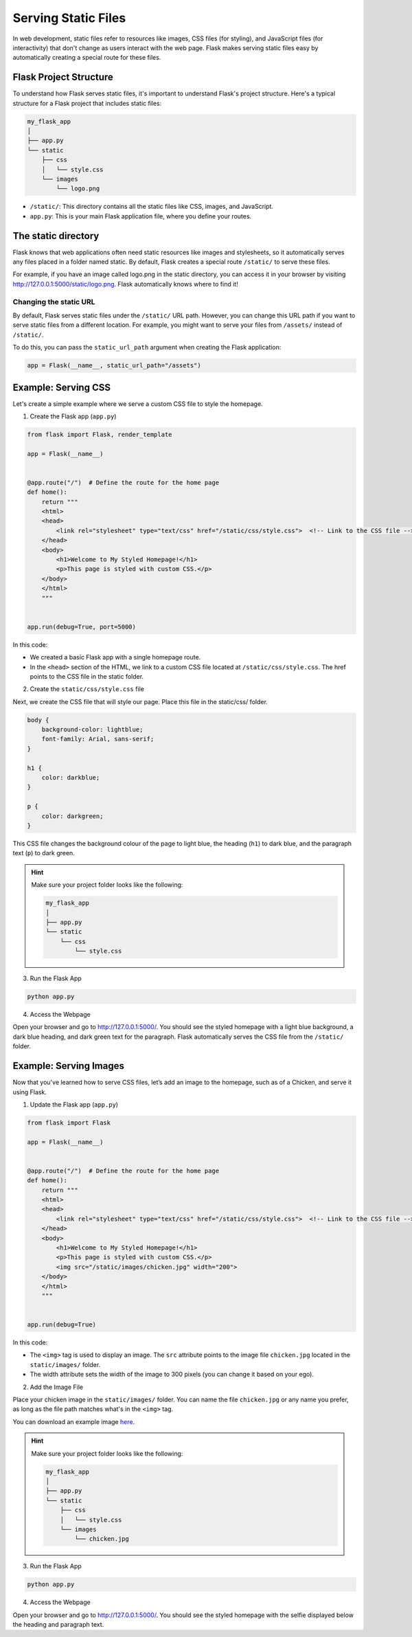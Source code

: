 Serving Static Files
====================

In web development, static files refer to resources like images, CSS files (for
styling), and JavaScript files (for interactivity) that don't change as users
interact with the web page. Flask makes serving static files easy by
automatically creating a special route for these files.

Flask Project Structure
-----------------------

To understand how Flask serves static files, it's important to understand
Flask's project structure. Here's a typical structure for a Flask project that
includes static files:

.. code-block::

    my_flask_app
    │
    ├── app.py
    └── static
        ├── css
        │   └── style.css
        └── images
            └── logo.png

- ``/static/``: This directory contains all the static files like CSS, images,
  and JavaScript.
- ``app.py``: This is your main Flask application file, where you define your
  routes.

The static directory
--------------------

Flask knows that web applications often need static resources like images and
stylesheets, so it automatically serves any files placed in a folder named
static. By default, Flask creates a special route ``/static/`` to serve these
files.

For example, if you have an image called logo.png in the static directory, you
can access it in your browser by visiting
http://127.0.0.1:5000/static/logo.png. Flask automatically knows where to find
it!

Changing the static URL
~~~~~~~~~~~~~~~~~~~~~~~

By default, Flask serves static files under the ``/static/`` URL path. However,
you can change this URL path if you want to serve static files from a different
location. For example, you might want to serve your files from ``/assets/``
instead of ``/static/``.

To do this, you can pass the ``static_url_path`` argument when creating the
Flask application:

.. code-block:: python

    app = Flask(__name__, static_url_path="/assets")

Example: Serving CSS
--------------------

Let's create a simple example where we serve a custom CSS file to style the
homepage.

1. Create the Flask app (``app.py``)

.. code-block:: python

    from flask import Flask, render_template

    app = Flask(__name__)


    @app.route("/")  # Define the route for the home page
    def home():
        return """
        <html>
        <head>
            <link rel="stylesheet" type="text/css" href="/static/css/style.css">  <!-- Link to the CSS file -->
        </head>
        <body>
            <h1>Welcome to My Styled Homepage!</h1>
            <p>This page is styled with custom CSS.</p>
        </body>
        </html>
        """


    app.run(debug=True, port=5000)

In this code:

- We created a basic Flask app with a single homepage route.
- In the ``<head>`` section of the HTML, we link to a custom CSS file located
  at ``/static/css/style.css``. The href points to the CSS file in the static
  folder.

2. Create the ``static/css/style.css`` file

Next, we create the CSS file that will style our page. Place this file in the
static/css/ folder.

.. code-block:: css

    body {
        background-color: lightblue;
        font-family: Arial, sans-serif;
    }

    h1 {
        color: darkblue;
    }

    p {
        color: darkgreen;
    }

This CSS file changes the background colour of the page to light blue, the
heading (``h1``) to dark blue, and the paragraph text (``p``) to dark green.

.. hint::

    Make sure your project folder looks like the following:

    .. code-block::

        my_flask_app
        │
        ├── app.py
        └── static
            └── css
                └── style.css

3. Run the Flask App

.. code-block::

    python app.py

4. Access the Webpage

Open your browser and go to http://127.0.0.1:5000/. You should see the styled
homepage with a light blue background, a dark blue heading, and dark green text
for the paragraph. Flask automatically serves the CSS file from the
``/static/`` folder.

Example: Serving Images
-----------------------

Now that you've learned how to serve CSS files, let’s add an image to the
homepage, such as of a Chicken, and serve it using Flask.

1. Update the Flask app (``app.py``)

.. code-block:: python

    from flask import Flask

    app = Flask(__name__)


    @app.route("/")  # Define the route for the home page
    def home():
        return """
        <html>
        <head>
            <link rel="stylesheet" type="text/css" href="/static/css/style.css">  <!-- Link to the CSS file -->
        </head>
        <body>
            <h1>Welcome to My Styled Homepage!</h1>
            <p>This page is styled with custom CSS.</p>
            <img src="/static/images/chicken.jpg" width="200">
        </body>
        </html>
        """


    app.run(debug=True)

In this code:

- The ``<img>`` tag is used to display an image. The ``src`` attribute points
  to the image file ``chicken.jpg`` located in the ``static/images/`` folder.
- The width attribute sets the width of the image to 300 pixels (you can change
  it based on your ego).

2. Add the Image File

Place your chicken image in the ``static/images/`` folder. You can name the
file ``chicken.jpg`` or any name you prefer, as long as the file path matches
what's in the ``<img>`` tag.

You can download an example image `here </_images/chicken.jpg>`_.

.. hint::

    Make sure your project folder looks like the following:

    .. code-block::

        my_flask_app
        │
        ├── app.py
        └── static
            ├── css
            │   └── style.css
            └── images
                └── chicken.jpg

3. Run the Flask App

.. code-block::

    python app.py

4. Access the Webpage

Open your browser and go to http://127.0.0.1:5000/. You should see the styled
homepage with the selfie displayed below the heading and paragraph text.

